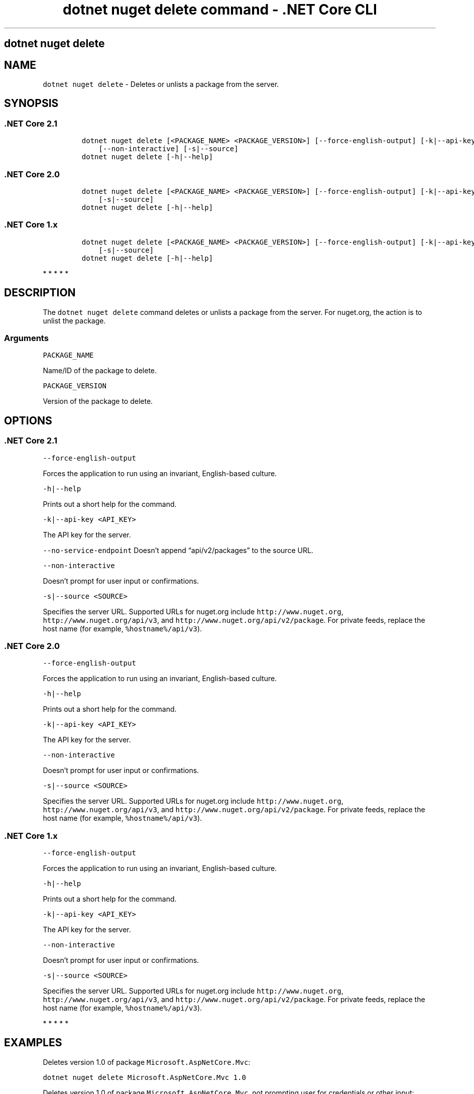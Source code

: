 .\" Automatically generated by Pandoc 2.2.1
.\"
.TH "dotnet nuget delete command \- .NET Core CLI" "1" "" "" ".NET Core"
.hy
.SH dotnet nuget delete
.PP
.SH NAME
.PP
\f[C]dotnet\ nuget\ delete\f[] \- Deletes or unlists a package from the server.
.SH SYNOPSIS
.SS .NET Core 2.1
.IP
.nf
\f[C]
dotnet\ nuget\ delete\ [<PACKAGE_NAME>\ <PACKAGE_VERSION>]\ [\-\-force\-english\-output]\ [\-k|\-\-api\-key]\ [\-\-no\-service\-endpoint]
\ \ \ \ [\-\-non\-interactive]\ [\-s|\-\-source]
dotnet\ nuget\ delete\ [\-h|\-\-help]
\f[]
.fi
.SS .NET Core 2.0
.IP
.nf
\f[C]
dotnet\ nuget\ delete\ [<PACKAGE_NAME>\ <PACKAGE_VERSION>]\ [\-\-force\-english\-output]\ [\-k|\-\-api\-key]\ [\-\-non\-interactive]
\ \ \ \ [\-s|\-\-source]
dotnet\ nuget\ delete\ [\-h|\-\-help]
\f[]
.fi
.SS .NET Core 1.x
.IP
.nf
\f[C]
dotnet\ nuget\ delete\ [<PACKAGE_NAME>\ <PACKAGE_VERSION>]\ [\-\-force\-english\-output]\ [\-k|\-\-api\-key]\ [\-\-non\-interactive]
\ \ \ \ [\-s|\-\-source]
dotnet\ nuget\ delete\ [\-h|\-\-help]
\f[]
.fi
.PP
   *   *   *   *   *
.SH DESCRIPTION
.PP
The \f[C]dotnet\ nuget\ delete\f[] command deletes or unlists a package from the server.
For nuget.org, the action is to unlist the package.
.SS Arguments
.PP
\f[C]PACKAGE_NAME\f[]
.PP
Name/ID of the package to delete.
.PP
\f[C]PACKAGE_VERSION\f[]
.PP
Version of the package to delete.
.SH OPTIONS
.SS .NET Core 2.1
.PP
\f[C]\-\-force\-english\-output\f[]
.PP
Forces the application to run using an invariant, English\-based culture.
.PP
\f[C]\-h|\-\-help\f[]
.PP
Prints out a short help for the command.
.PP
\f[C]\-k|\-\-api\-key\ <API_KEY>\f[]
.PP
The API key for the server.
.PP
\f[C]\-\-no\-service\-endpoint\f[] Doesn't append \[lq]api/v2/packages\[rq] to the source URL.
.PP
\f[C]\-\-non\-interactive\f[]
.PP
Doesn't prompt for user input or confirmations.
.PP
\f[C]\-s|\-\-source\ <SOURCE>\f[]
.PP
Specifies the server URL.
Supported URLs for nuget.org include \f[C]http://www.nuget.org\f[], \f[C]http://www.nuget.org/api/v3\f[], and \f[C]http://www.nuget.org/api/v2/package\f[].
For private feeds, replace the host name (for example, \f[C]%hostname%/api/v3\f[]).
.SS .NET Core 2.0
.PP
\f[C]\-\-force\-english\-output\f[]
.PP
Forces the application to run using an invariant, English\-based culture.
.PP
\f[C]\-h|\-\-help\f[]
.PP
Prints out a short help for the command.
.PP
\f[C]\-k|\-\-api\-key\ <API_KEY>\f[]
.PP
The API key for the server.
.PP
\f[C]\-\-non\-interactive\f[]
.PP
Doesn't prompt for user input or confirmations.
.PP
\f[C]\-s|\-\-source\ <SOURCE>\f[]
.PP
Specifies the server URL.
Supported URLs for nuget.org include \f[C]http://www.nuget.org\f[], \f[C]http://www.nuget.org/api/v3\f[], and \f[C]http://www.nuget.org/api/v2/package\f[].
For private feeds, replace the host name (for example, \f[C]%hostname%/api/v3\f[]).
.SS .NET Core 1.x
.PP
\f[C]\-\-force\-english\-output\f[]
.PP
Forces the application to run using an invariant, English\-based culture.
.PP
\f[C]\-h|\-\-help\f[]
.PP
Prints out a short help for the command.
.PP
\f[C]\-k|\-\-api\-key\ <API_KEY>\f[]
.PP
The API key for the server.
.PP
\f[C]\-\-non\-interactive\f[]
.PP
Doesn't prompt for user input or confirmations.
.PP
\f[C]\-s|\-\-source\ <SOURCE>\f[]
.PP
Specifies the server URL.
Supported URLs for nuget.org include \f[C]http://www.nuget.org\f[], \f[C]http://www.nuget.org/api/v3\f[], and \f[C]http://www.nuget.org/api/v2/package\f[].
For private feeds, replace the host name (for example, \f[C]%hostname%/api/v3\f[]).
.PP
   *   *   *   *   *
.SH EXAMPLES
.PP
Deletes version 1.0 of package \f[C]Microsoft.AspNetCore.Mvc\f[]:
.PP
\f[C]dotnet\ nuget\ delete\ Microsoft.AspNetCore.Mvc\ 1.0\f[]
.PP
Deletes version 1.0 of package \f[C]Microsoft.AspNetCore.Mvc\f[], not prompting user for credentials or other input:
.PP
\f[C]dotnet\ nuget\ delete\ Microsoft.AspNetCore.Mvc\ 1.0\ \-\-non\-interactive\f[]
.SH AUTHORS
karann\-msft.
